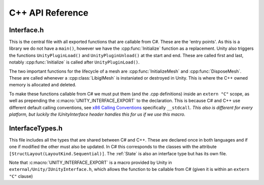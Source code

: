 C++ API Reference
=================

Interface.h
^^^^^^^^^^^

This is the central file with all exported functions that are callable from C#. These are the 'entry points'.
As this is a library we do not have a ``main()``, however we have the :cpp:func:`Initialize` function as a replacement.
Unity also triggers the functions ``UnityPluginLoad()`` and ``UnityPluginUnload()`` at the start and end.
These are called first and last, notably :cpp:func:`Initialize` is called after ``UnityPluginLoad()``.

The two important functions for the lifecycle of a mesh are :cpp:func:`InitializeMesh` and :cpp:func:`DisposeMesh`.
These are called whenever a :cpp:class:`LibiglMesh` is instaniated or destroyed in Unity. This is where the C++ owned
memory is allocated and deleted.

To make these functions callable from C# we must put them (and the .cpp definitions) inside an ``extern "C"`` scope,
as well as prepending the :c:macro:`UNITY_INTERFACE_EXPORT` to the declaration. This is because C# and C++ use different
default calling conventions, see `x86 Calling Conventions <https://en.wikipedia.org/wiki/X86_calling_conventions#stdcall>`_
specifically ``__stdcall``. *This also is different for every platform, but luckily the IUnityInterface header handles
this for us if we use this macro.*

.. doxygenfile:: Interface.h

InterfaceTypes.h
^^^^^^^^^^^^^^^^^

This file includes all the types that are shared between C# and C++.
These are declared once in both languages and if one if modified the other must also be updated.
In C# this corresponds to the classes with the attribute ``[StructLayout(LayoutKind.Sequential)]``.
The :ref:`State` is also an interface type but has its own file.

Note that :c:macro:`UNITY_INTERFACE_EXPORT` is a macro provided by Unity in ``external/Unity/IUnityInterface.h``,
which allows the function to be callable from C# (given it is within an ``extern "C"`` clause)

.. doxygenfile:: InterfaceTypes.h
